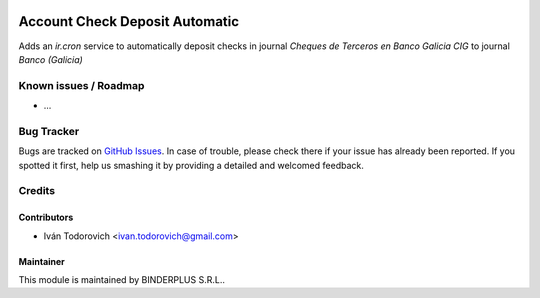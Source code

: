 .. image:: https://img.shields.io/badge/licence-AGPL--3-blue.svg
   :target: http://www.gnu.org/licenses/agpl-3.0-standalone.html
   :alt: License: AGPL-3

==============
Account Check Deposit Automatic
==============

Adds an `ir.cron` service to automatically deposit checks in journal `Cheques de Terceros en Banco Galicia CIG` to journal `Banco (Galicia)`

Known issues / Roadmap
======================

* ...

Bug Tracker
===========

Bugs are tracked on `GitHub Issues
<https://github.com/binderplus/odoo-addons/issues>`_. In case of trouble, please
check there if your issue has already been reported. If you spotted it first,
help us smashing it by providing a detailed and welcomed feedback.

Credits
=======

Contributors
------------

* Iván Todorovich <ivan.todorovich@gmail.com>

Maintainer
----------

This module is maintained by BINDERPLUS S.R.L..
